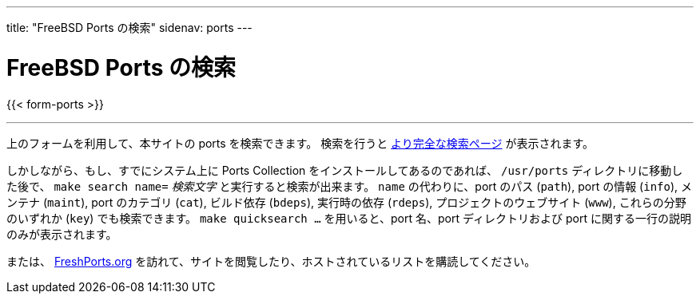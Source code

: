 ---
title: "FreeBSD Ports の検索"
sidenav: ports
---

= FreeBSD Ports の検索

{{< form-ports >}}

'''''

上のフォームを利用して、本サイトの ports を検索できます。 検索を行うと link:https://ports.FreeBSD.org/cgi/ports.cgi[より完全な検索ページ] が表示されます。

しかしながら、もし、すでにシステム上に Ports Collection をインストールしてあるのであれば、 `/usr/ports` ディレクトリに移動した後で、 `make search name=` __検索文字__ と実行すると検索が出来ます。
`name` の代わりに、port のパス (`path`), port の情報 (`info`), メンテナ (`maint`), port のカテゴリ (`cat`), ビルド依存 (`bdeps`), 実行時の依存 (`rdeps`), プロジェクトのウェブサイト (`www`), これらの分野のいずれか (`key`) でも検索できます。
`make quicksearch ...` を用いると、port 名、port ディレクトリおよび port に関する一行の説明のみが表示されます。

または、 https://www.FreshPorts.org[FreshPorts.org] を訪れて、サイトを閲覧したり、ホストされているリストを購読してください。

